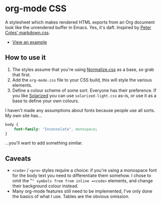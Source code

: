 * org-mode CSS

A stylesheet which makes rendered HTML exports from an Org document look like the unrendered buffer in Emacs. Yes, it's daft. Inspired by [[https://github.com/mrcoles/markdown-css/][Peter Coles' markdown.css]]. 

- [[https://henrytodd.org][View an example]]

** How to use it

1. The styles assume that you're using [[https://github.com/necolas/normalize.css/][Normalize.css]] as a base, so grab that first.
2. Add the =org-mode.css= file to your CSS build, this will style the various elements.
3. Define a colour scheme of some sort. Everyone has their preference. If you like [[http://ethanschoonover.com/solarized][Solarized]] you can use =solarized-light.css= as-is, or use it as a base to define your own colours.

I haven't made any assumptions about fonts because people use all sorts. My own site has...

#+BEGIN_SRC css
  body {
      font-family: "Inconsolata", monospace;
  }
#+END_SRC

...you'll want to add something similar.

** Caveats

- =<code>= / =<pre>= styles require a choice: if you're using a monospace font for the body text you need to differentiate them somehow. I chose to omit the "=" symbols from from inline =<code>= elements, and change their background colour instead.
- Many org-mode features still need to be implemented, I've only done the basics of what I use. Tables are the obvious omission.
